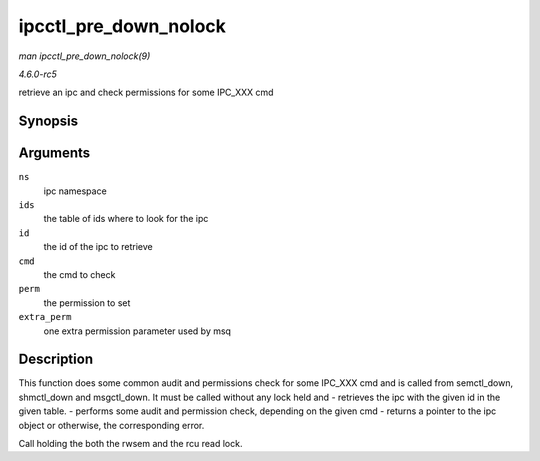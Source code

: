 .. -*- coding: utf-8; mode: rst -*-

.. _API-ipcctl-pre-down-nolock:

======================
ipcctl_pre_down_nolock
======================

*man ipcctl_pre_down_nolock(9)*

*4.6.0-rc5*

retrieve an ipc and check permissions for some IPC_XXX cmd


Synopsis
========

.. c:function:: struct kern_ipc_perm * ipcctl_pre_down_nolock( struct ipc_namespace * ns, struct ipc_ids * ids, int id, int cmd, struct ipc64_perm * perm, int extra_perm )

Arguments
=========

``ns``
    ipc namespace

``ids``
    the table of ids where to look for the ipc

``id``
    the id of the ipc to retrieve

``cmd``
    the cmd to check

``perm``
    the permission to set

``extra_perm``
    one extra permission parameter used by msq


Description
===========

This function does some common audit and permissions check for some
IPC_XXX cmd and is called from semctl_down, shmctl_down and
msgctl_down. It must be called without any lock held and - retrieves
the ipc with the given id in the given table. - performs some audit and
permission check, depending on the given cmd - returns a pointer to the
ipc object or otherwise, the corresponding error.

Call holding the both the rwsem and the rcu read lock.


.. ------------------------------------------------------------------------------
.. This file was automatically converted from DocBook-XML with the dbxml
.. library (https://github.com/return42/sphkerneldoc). The origin XML comes
.. from the linux kernel, refer to:
..
.. * https://github.com/torvalds/linux/tree/master/Documentation/DocBook
.. ------------------------------------------------------------------------------
